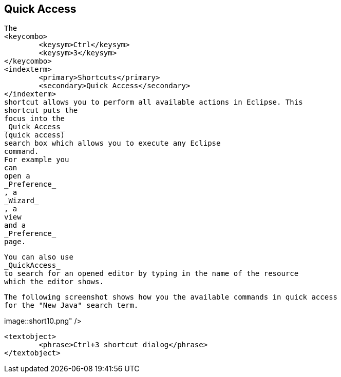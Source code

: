 == Quick Access
	
		The
		<keycombo>
			<keysym>Ctrl</keysym>
			<keysym>3</keysym>
		</keycombo>
		<indexterm>
			<primary>Shortcuts</primary>
			<secondary>Quick Access</secondary>
		</indexterm>
		shortcut allows you to perform all available actions in Eclipse. This
		shortcut puts the
		focus into the
		_Quick Access_
		(quick access)
		search box which allows you to execute any Eclipse
		command.
		For example you
		can
		open a
		_Preference_
		, a
		_Wizard_
		, a
		view
		and a
		_Preference_
		page.
	
	
		You can also use
		_QuickAccess_
		to search for an opened editor by typing in the name of the resource
		which the editor shows.
	
	
		The following screenshot shows how you the available commands in quick access
		for the "New Java" search term.
	
	
image::short10.png" />
			
			<textobject>
				<phrase>Ctrl+3 shortcut dialog</phrase>
			</textobject>
		
	

